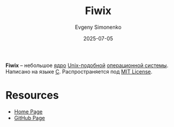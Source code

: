 :PROPERTIES:
:ID:       66b10537-d06b-4271-a13c-05bb51b8834a
:END:
#+TITLE: Fiwix
#+AUTHOR: Evgeny Simonenko
#+LANGUAGE: Russian
#+LICENSE: CC BY-SA 4.0
#+DATE: 2025-07-05
#+FILETAGS: :unix:

*Fiwix* -- небольшое [[id:d9e133f6-7d8d-40ee-a58d-e99080be4f3d][ядро]] [[id:d7896743-e295-4553-8050-8ff1f597360d][Unix-подобной]] [[id:668ea4fd-84dd-4e28-8ed1-77539e6b610d][операционной системы]]. Написано на языке [[id:ce679fa3-32dc-44ff-876d-b5f150096992][C]]. Распространяется под [[id:b4eb4f4d-19f9-4c9b-a9c8-d35221a539a9][MIT License]].

* Resources

- [[https://www.fiwix.org/][Home Page]]
- [[https://github.com/mikaku/Fiwix][GitHub Page]]
